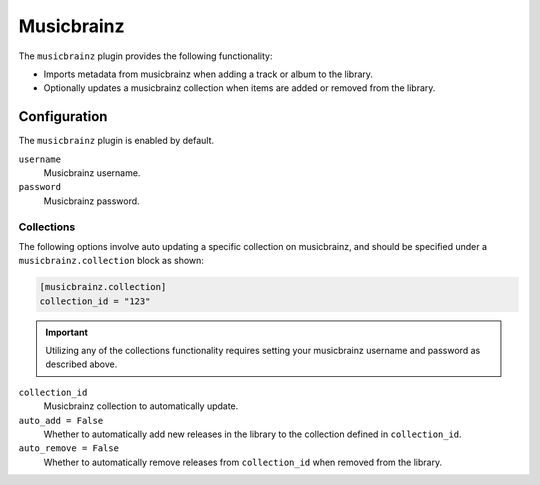 ###########
Musicbrainz
###########

The ``musicbrainz`` plugin provides the following functionality:

* Imports metadata from musicbrainz when adding a track or album to the library.
* Optionally updates a musicbrainz collection when items are added or removed from the library.

*************
Configuration
*************
The ``musicbrainz`` plugin is enabled by default.

``username``
    Musicbrainz username.
``password``
    Musicbrainz password.

Collections
-----------
The following options involve auto updating a specific collection on musicbrainz, and should be specified under a ``musicbrainz.collection`` block as shown:

.. code-block:: toml

    [musicbrainz.collection]
    collection_id = "123"

.. important::

    Utilizing any of the collections functionality requires setting your musicbrainz username and password as described above.

``collection_id``
    Musicbrainz collection to automatically update.

``auto_add = False``
    Whether to automatically add new releases in the library to the collection defined in ``collection_id``.

``auto_remove = False``
    Whether to automatically remove releases from ``collection_id`` when removed from the library.
